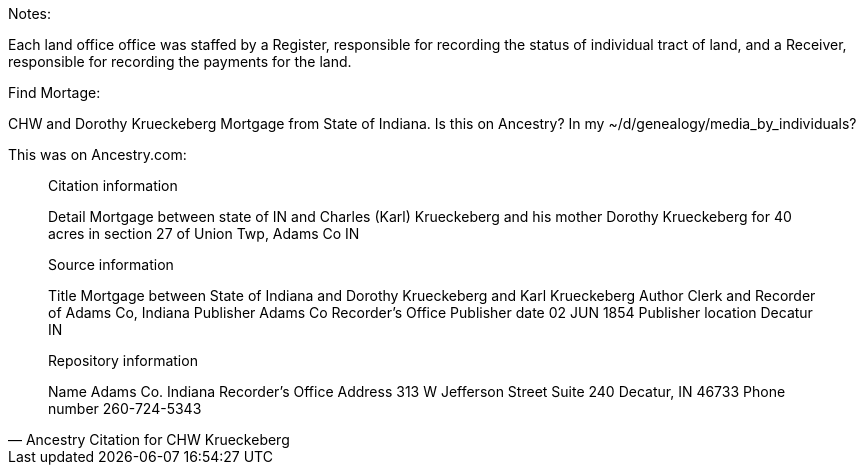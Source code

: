 Notes:

Each land office office was staffed by a Register, responsible for recording the status of individual tract of land, and a
Receiver, responsible for recording the payments for the land.

Find Mortage:

CHW and Dorothy Krueckeberg Mortgage from State of Indiana. Is this on Ancestry? In my ~/d/genealogy/media_by_individuals?

This was on Ancestry.com:

[quote, Ancestry Citation for CHW Krueckeberg]
____
Citation information

Detail
    Mortgage between state of IN and Charles (Karl) Krueckeberg and his mother Dorothy Krueckeberg for 40 acres in section 27 of Union Twp, Adams Co IN 

Source information

Title
    Mortgage between State of Indiana and Dorothy Krueckeberg and Karl Krueckeberg
Author
    Clerk and Recorder of Adams Co, Indiana
Publisher
    Adams Co Recorder's Office
Publisher date
    02 JUN 1854
Publisher location
    Decatur IN

Repository information

Name
    Adams Co. Indiana Recorder's Office
Address
    313 W Jefferson Street Suite 240 Decatur, IN 46733
Phone number
    260-724-5343
____
